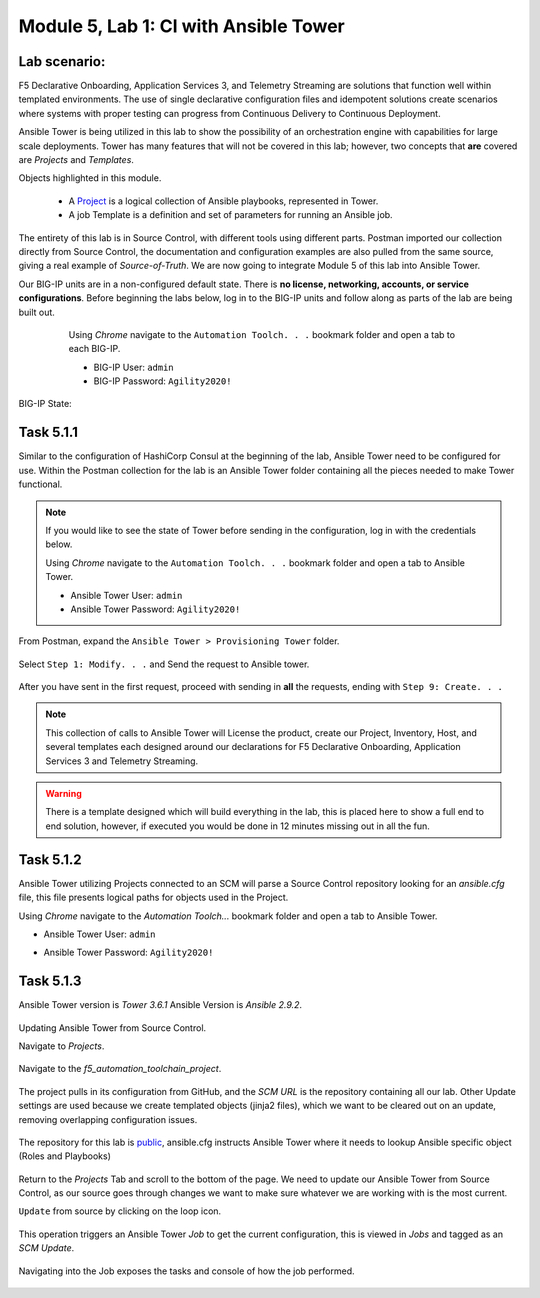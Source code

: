 Module |labmodule|\, Lab \ |labnum|\: CI with Ansible Tower
===========================================================

Lab scenario:
~~~~~~~~~~~~~

|image1|

F5 Declarative Onboarding, Application Services 3, and Telemetry Streaming are solutions that function well within templated environments. The use of single declarative configuration files and idempotent solutions create scenarios where systems with proper testing can progress from Continuous Delivery to Continuous Deployment.

Ansible Tower is being utilized in this lab to show the possibility of an orchestration engine with capabilities for large scale deployments. Tower has many features that will not be covered in this lab; however, two concepts that **are** covered are `Projects` and `Templates`.

Objects highlighted in this module.

 - A Project_ is a logical collection of Ansible playbooks, represented in Tower.
 - A job Template is a definition and set of parameters for running an Ansible job.

The entirety of this lab is in Source Control, with different tools using different parts. Postman imported our collection directly from Source Control, the documentation and configuration examples are also pulled from the same source, giving a real example of `Source-of-Truth`. We are now going to integrate Module 5 of this lab into Ansible Tower.

Our BIG-IP units are in a non-configured default state. There is **no license, networking, accounts, or service configurations**. Before beginning the labs below, log in to the BIG-IP units and follow along as parts of the lab are being built out.

    Using `Chrome` navigate to the ``Automation Toolch. . .`` bookmark folder and open a tab to each BIG-IP.

    - BIG-IP User: ``admin``
    - BIG-IP Password: ``Agility2020!``

  |image20|

BIG-IP State:

  |image24|

Task |labmodule|\.\ |labnum|\.1
~~~~~~~~~~~~~~~~~~~~~~~~~~~~~~~

Similar to the configuration of HashiCorp Consul at the beginning of the lab, Ansible Tower need to be configured for use. Within the Postman collection for the lab is an Ansible Tower folder containing all the pieces needed to make Tower functional.

.. Note:: If you would like to see the state of Tower before sending in the configuration, log in with the credentials below.

    Using `Chrome` navigate to the ``Automation Toolch. . .`` bookmark folder and open a tab to Ansible Tower.

    - Ansible Tower User: ``admin``
    - Ansible Tower Password: ``Agility2020!``

From Postman, expand the ``Ansible Tower > Provisioning Tower`` folder.

  |image17|

Select ``Step 1: Modify. . .`` and Send the request to Ansible tower.

  |image18|

After you have sent in the first request, proceed with sending in **all** the requests, ending with ``Step 9: Create. . .``

.. Note:: This collection of calls to Ansible Tower will License the product, create our Project, Inventory, Host, and several templates each designed around our declarations for F5 Declarative Onboarding, Application Services 3 and Telemetry Streaming.

.. Warning:: There is a template designed which will build everything in the lab, this is placed here to show a full end to end solution, however, if executed you would be done in 12 minutes missing out in all the fun.

Task |labmodule|\.\ |labnum|\.2
~~~~~~~~~~~~~~~~~~~~~~~~~~~~~~~


Ansible Tower utilizing Projects connected to an SCM will parse a Source Control repository looking for an `ansible.cfg` file, this file presents logical paths for objects used in the Project.

Using `Chrome` navigate to the `Automation Toolch...` bookmark folder and open a tab to Ansible Tower.

- Ansible Tower User: ``admin``
- Ansible Tower Password: ``Agility2020!``

  |image3|

Task |labmodule|\.\ |labnum|\.3
~~~~~~~~~~~~~~~~~~~~~~~~~~~~~~~

Ansible Tower version is `Tower 3.6.1` Ansible Version is `Ansible 2.9.2`.

  |image19|

Updating Ansible Tower from Source Control.

Navigate to `Projects`.

  |image4|

Navigate to the `f5_automation_toolchain_project`.

  |image5|

The project pulls in its configuration from GitHub, and the `SCM URL` is the repository containing all our lab. Other Update settings are used because we create templated objects (jinja2 files), which we want to be cleared out on an update, removing overlapping configuration issues.

  |image6|

The repository for this lab is public_, ansible.cfg instructs Ansible Tower where it needs to lookup Ansible specific object (Roles and Playbooks)

  |image7|

Return to the `Projects` Tab and scroll to the bottom of the page. We need to update our Ansible Tower from Source Control, as our source goes through changes we want to make sure whatever we are working with is the most current.

``Update`` from source by clicking on the loop icon.

  |image8|

This operation triggers an Ansible Tower `Job` to get the current configuration, this is viewed in `Jobs` and tagged as an `SCM Update`.

  |image9|

Navigating into the Job exposes the tasks and console of how the job performed.

  |image10|


.. |labmodule| replace:: 5
.. |labnum| replace:: 1
.. |labdot| replace:: |labmodule|\ .\ |labnum|
.. |labund| replace:: |labmodule|\ _\ |labnum|
.. |labname| replace:: Lab\ |labdot|
.. |labnameund| replace:: Lab\ |labund|

.. |image1| image:: images/image1.png
   :width: 200px
.. |image3| image:: images/image3.png
   :width: 70%
.. |image4| image:: images/image4.png
.. |image5| image:: images/image5.png
.. |image6| image:: images/image6.png
   :width: 75%
.. |image7| image:: images/image7.png
   :width: 25%
.. |image8| image:: images/image8.png
.. |image9| image:: images/image9.png
.. |image10| image:: images/image10.png
.. |image17| image:: images/image17.png
.. |image18| image:: images/image18.png
.. |image19| image:: images/image19.png
.. |image20| image:: images/image20.png
.. |image24| image:: images/image24.png

.. _Project: https://docs.ansible.com/ansible-tower/latest/html/userguide/projects.html
.. _public: https://raw.githubusercontent.com/f5devcentral/f5-agility-labs-automation/master/docs/class05
